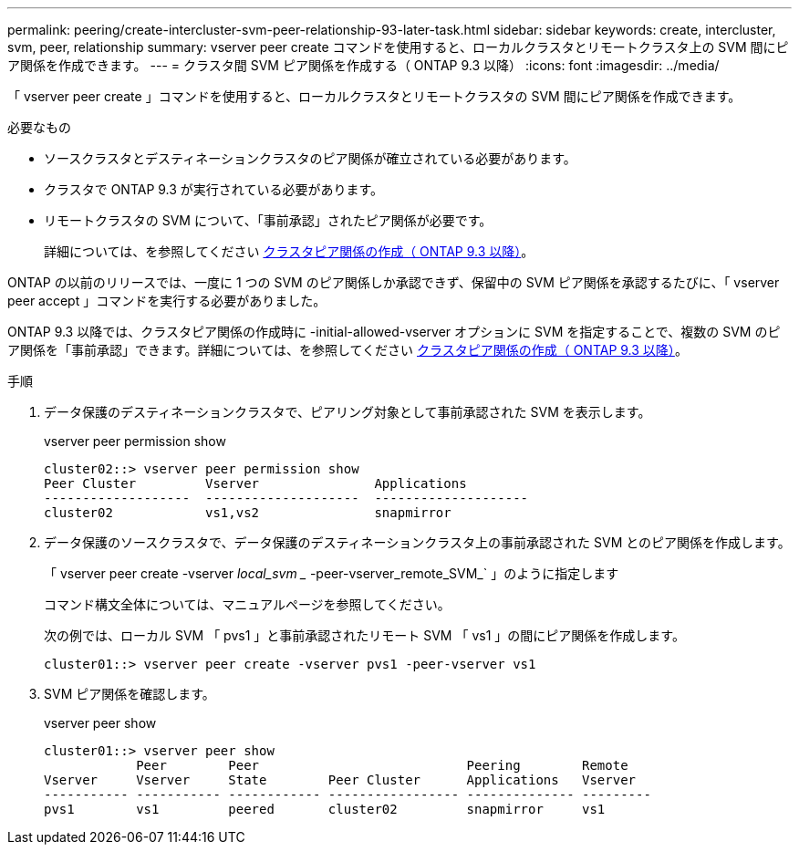 ---
permalink: peering/create-intercluster-svm-peer-relationship-93-later-task.html 
sidebar: sidebar 
keywords: create, intercluster, svm, peer, relationship 
summary: vserver peer create コマンドを使用すると、ローカルクラスタとリモートクラスタ上の SVM 間にピア関係を作成できます。 
---
= クラスタ間 SVM ピア関係を作成する（ ONTAP 9.3 以降）
:icons: font
:imagesdir: ../media/


[role="lead"]
「 vserver peer create 」コマンドを使用すると、ローカルクラスタとリモートクラスタの SVM 間にピア関係を作成できます。

.必要なもの
* ソースクラスタとデスティネーションクラスタのピア関係が確立されている必要があります。
* クラスタで ONTAP 9.3 が実行されている必要があります。
* リモートクラスタの SVM について、「事前承認」されたピア関係が必要です。
+
詳細については、を参照してください xref:create-cluster-relationship-93-later-task.adoc[クラスタピア関係の作成（ ONTAP 9.3 以降）]。



ONTAP の以前のリリースでは、一度に 1 つの SVM のピア関係しか承認できず、保留中の SVM ピア関係を承認するたびに、「 vserver peer accept 」コマンドを実行する必要がありました。

ONTAP 9.3 以降では、クラスタピア関係の作成時に -initial-allowed-vserver オプションに SVM を指定することで、複数の SVM のピア関係を「事前承認」できます。詳細については、を参照してください xref:create-cluster-relationship-93-later-task.adoc[クラスタピア関係の作成（ ONTAP 9.3 以降）]。

.手順
. データ保護のデスティネーションクラスタで、ピアリング対象として事前承認された SVM を表示します。
+
vserver peer permission show

+
[listing]
----
cluster02::> vserver peer permission show
Peer Cluster         Vserver               Applications
-------------------  --------------------  --------------------
cluster02            vs1,vs2               snapmirror
----
. データ保護のソースクラスタで、データ保護のデスティネーションクラスタ上の事前承認された SVM とのピア関係を作成します。
+
「 vserver peer create -vserver _local_svm __ -peer-vserver_remote_SVM_` 」のように指定します

+
コマンド構文全体については、マニュアルページを参照してください。

+
次の例では、ローカル SVM 「 pvs1 」と事前承認されたリモート SVM 「 vs1 」の間にピア関係を作成します。

+
[listing]
----
cluster01::> vserver peer create -vserver pvs1 -peer-vserver vs1
----
. SVM ピア関係を確認します。
+
vserver peer show

+
[listing]
----
cluster01::> vserver peer show
            Peer        Peer                           Peering        Remote
Vserver     Vserver     State        Peer Cluster      Applications   Vserver
----------- ----------- ------------ ----------------- -------------- ---------
pvs1        vs1         peered       cluster02         snapmirror     vs1
----

